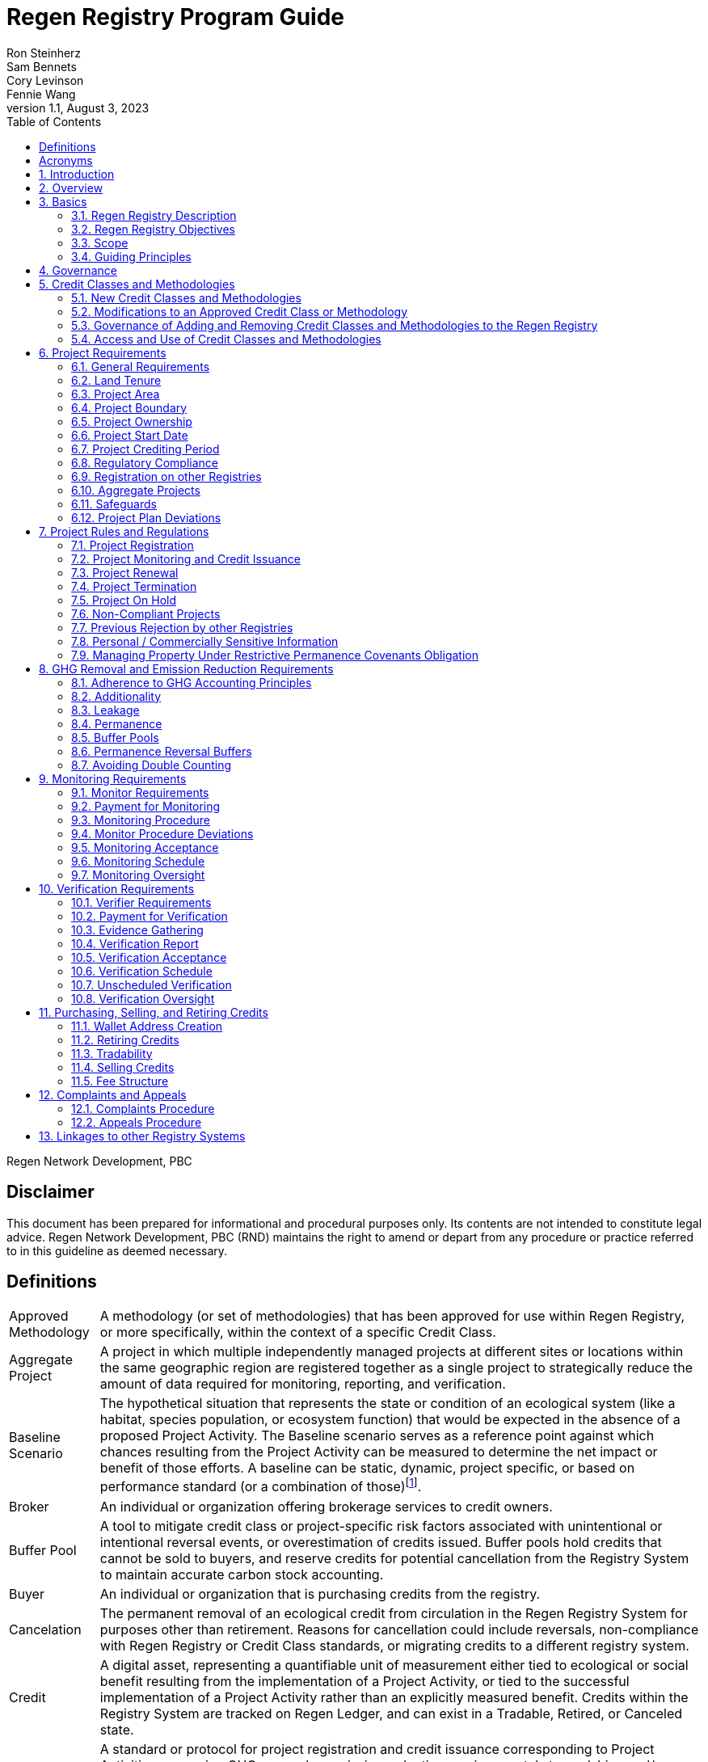 = Regen Registry Program Guide
Ron Steinherz; Sam Bennets; Cory Levinson; Fennie Wang
v1.1, August 3, 2023
:description: 
:toc:
:sectnumlevels: 3

Regen Network Development, PBC

[discrete]
== Disclaimer

This document has been prepared for informational and procedural
purposes only. Its contents are not intended to constitute legal advice.
Regen Network Development, PBC (RND) maintains the right to amend or
depart from any procedure or practice referred to in this guideline as
deemed necessary.


== Definitions

[horizontal]
Approved Methodology::

A methodology (or set of methodologies) that has been approved for use within Regen Registry, or more specifically, within the context of a specific Credit Class.

Aggregate Project::

A project in which multiple independently managed projects at different
sites or locations within the same geographic region are registered
together as a single project to strategically reduce the amount of data
required for monitoring, reporting, and verification.

Baseline Scenario::

The hypothetical situation that represents the state or condition of an
ecological system (like a habitat, species population, or ecosystem
function) that would be expected in the absence of a proposed Project
Activity. The Baseline scenario serves as a reference point against
which chances resulting from the Project Activity can be measured to
determine the net impact or benefit of those efforts. A baseline can be
static, dynamic, project specific, or based on performance standard (or
a combination of
those)footnote:[https://ghgprotocol.org/sites/default/files/standards/ghg_project_accounting.pdf[https://ghgprotocol.org/sites/default/files/standards/ghg_project_accounting.pdf]].

Broker::

An individual or organization offering brokerage services to credit
owners.

Buffer Pool::

A tool to mitigate credit class or project-specific risk factors
associated with unintentional or intentional reversal events, or
overestimation of credits issued. Buffer pools hold credits that cannot
be sold to buyers, and reserve credits for potential cancellation from
the Registry System to maintain accurate carbon stock accounting.

Buyer::

An individual or organization that is purchasing credits from the
registry.

Cancelation::

The permanent removal of an ecological credit from circulation in the
Regen Registry System for purposes other than retirement. Reasons for
cancellation could include reversals, non-compliance with Regen Registry
or Credit Class standards, or migrating credits to a different registry
system.

Credit::

A digital asset, representing a quantifiable unit of measurement either
tied to ecological or social benefit resulting from the implementation
of a Project Activity, or tied to the successful implementation of a
Project Activity rather than an explicitly measured benefit. Credits
within the Registry System are tracked on Regen Ledger, and can exist in
a Tradable, Retired, or Canceled state.

Credit Class::

A standard or protocol for project registration and credit issuance
corresponding to Project Activities measuring GHG removal or emission
reduction, environmental stewardship , and/or other ecological or social
benefits. Credit Classes define the structure, procedures, and
requirements to register projects and issue credits under a specific
protocol. The protocol defined in a Credit Class typically establishes
one or more Approved Methodologies for use under said Credit Class, and
in addition establishes programmatic rules and requirements for project
registration and credit issuance (i.e. project eligibility criteria,
Buffer Pool management, Verification requirements). In some cases, the
processes for measuring, reporting, and verification of ecological and
social benefits may be incorporated directly into a Credit Class, as
opposed to being defined as a Methodology, independent of the
programmatic requirements established in the Credit Class.
+
Credit Classes act as standalone standards or crediting protocols,
meaning that every Credit Class registered with the Regen Registry may
have its own designated governance and issuance structure, buffer pool
requirements, project plan registration requirements, and set of project
actors which act independently of other registered Credit Classes. +
+
Within the context of Regen Ledger (the Registry System used by Regen
Registry), each Credit Class has:
+
- A governance body known as the Credit Class Admin
- One or more Buffer Pools, set up to ensure accounting integrity of
ecological benefits accounted for under the Credit Class
- A set of on-chain anchored metadata defining the rules and regulations
for this Credit Class, as well as a list of Approved Methodologies which
may be used by projects registered in this Credit Class
- One or more Registry Agents who manage project registration and credit
issuance


Credit Class Admin::

An individual, organization, or group of individuals/organizations
(private or governmental) that manages the rules and conditions
necessary to issue credits under a Credit Class. The Credit Class Admin
is responsible for maintaining the credit class protocol, list of
approved methodologies, and subsequent documentation in accordance with
the Regen Registry Program Guide. Additionally, the Credit Class Admin
maintains the list of approved Registry Agents, maintains on-chain
metadata for the Credit Class, and (if applicable) manages Buffer Pool
Accounts for the Credit Class. To the extent that active management of
the above allows, Credit Class Admins are responsible for ensuring
integrity of all ecological claims accounted for in the Credit Class.
+
Credit Class Admins have sole control over the above on-chain components
of a Credit Class, and can also transfer Credit Class Admin privileges
to a new address at their own discretion. Credit Classes may be delisted
from Regen Registry if a Credit Class Admin falls out of compliance with
the Regen Registry Program Guide.

Credit Designer::

An individual or organization that develops a new Credit Class or
updates an existing one.

Crediting Period::

The finite length of time for which a Project Plan is valid, and during
which a project can generate credits.

Credit Vintage::

The Credit Vintage refers to the year in which ecological credits were
issued. Credit Vintages can generally refer to the year in which GHG
emission reductions/removals or other ecological and social benefits
occurred, however, the exact time frame might span multiple years for
longer Reporting Periods.

Issuance::

Issuance is the act of recording and assigning initial ownership of
quantified ecological outcomes and carbon offsets in the form of a
digital asset, known as credits, on the Regen Registry System, a public
blockchain for recording all data, information, and transaction history
related to carbon credits and other environmentally-related assets.

Land Steward::

The individual or organization that is implementing a Project Activity.
This can be a farmer, rancher, conservationist, forester, fisherman,
etc.

Land Owner::

The individual or organization that holds title to the land where the
project is occurring. This can be the Land Steward or a third party that
rents the land to the Land Steward.

Methodology::

A specific set of scientifically based criteria and procedures which
outline the process for monitoring, reporting, verification of
ecological and social benefits and practices for a defined Project
Activity or set of Project Activities. This can include setting project
boundaries, determining the Baseline Scenario, quantifying net GHG
emission reductions or removals, measuring improvements in ecosystem
function, and specifying monitoring procedures.

Methodology Developer::

An individual or organization that develops a new Methodology or updates
an existing one.

Monitor::

An individual or organization that is contracted to measure the benefits
/ indicators defined in a given Credit Class based on the stipulations
in the Approved Methodology.

Monitoring::

The ongoing, systematic process of collecting and analyzing data
to track the ecological and social benefits provided by a Project
Activity, following the guidelines of an Approved Methodology.

Permanence Reversal Buffer::

A dedicated Buffer Pool account that allocates a percentage of credits
from each issuance in order to mitigate permanence related reversal
risk, i.e. GHG removal reversal that has occurred over the permanence
period of the project.

Project Activity::

The specific land management practice or conservation activity employed
by a project to support ecological or social benefits.

Project Area::

The geographic area in which Project Activities are implemented.

Project Boundary::

The geography within which the direct and indirect environmental,
economic, and social impacts of the project are accounted for. This
includes the Project Area as well as areas that may be indirectly
affected, including potential offsite changes in GHG emissions or other
ecological impacts attributable to the project's implementation.

Project Developer::

the individual or organization responsible for the detailed management
of the project. The project developer, who can be the land steward or a
third party, handles detailed planning, design, construction and
implementation of the project.

Project Plan::

The document used to apply for Project Registration under a given Credit
Class. The Project Plan describes the Project Activity or Activities,
demonstrates project eligibility requirements, establishes project
boundaries, specifies project stakeholders, justifies application of the
Credit Class and Methodology, and more.

Project Proponent::

The individual or organization that advocates for a project, identifies
its requirements, and drives its initiation. The Project Proponent
serves as the main point of contact with the Registry Agent throughout
the course of the project and is responsible for initiating project
registration, submission of all materials required by the Credit Class,
Methodology, and Program Guide, and coordinating project actors. The
Project Proponent must ensure correctness and compliance of all
submitted documentation with the standards outlined in the Credit Class,
Methodology, and Regen Registry Program Guide to ensure credit quality.
The Project Proponent receives the credits upon issuance and is
responsible for coordinating sale and distribution between project
actors.
+
The individual or organization that has overall control and
responsibility for the project. The Project Proponent serves as the
primary liaison with the Registry Agent and is in charge of initiating
project registration, submission of project documentation to the
Registry Agent, ensuring correctness, completeness, and compliance
with standards outlined in the Credit Class and Methodology to ensure
underlying credit quality, and coordination of project actors. The
Project Proponent receives the credits upon issuance and is
responsible for coordinating sale and distribution to project actors.

Project Start Date::

The date on which the project commences and begins generating and
accounting for GHG emission reduction or removals or other ecological
and social benefits. The Project Start Date marks the beginning of the
Crediting Period.

Regen Registry::

A systematic tool, platform, and process that functions to set community
standards and provide frameworks to quantify, monitor, and trade
ecological credits and other types of ecological claims. The Regen
Registry seeks to operate by engaging the community in the process.
Regen Registry provides the the following processes and functions:
setting standards for methodology development and approval, maintaining
and overseeing standard use of the Registry System by Credit Classes
registered under the Regen Registry Program, and creating and
maintaining frameworks for decision making processes and appeals.
+
The design of the Regen Registry is intended to be modular, where
decision making is shared among stakeholders. These stakeholders can
propose and vote on key decisions, form committees to oversee specific
aspects of the registry process, and collectively resolve disputes or
challenges that arise. Currently, the Regen Registry is stewarded by RND
PBC.

Registry Agent::

The individual or organization appointed by the Credit Class Admin that
operates the Registry System to register projects and/or issue credits
under a given Credit Class. The Registry Agent is responsible for
maintaining accurate accounting and ensuring compliance of registered
projects, issued credits, and other ecosystem service claims as set
forth in the Regen Registry Program Guide, Credit Class, Approved
Methodology, and Project Plan. The Registry Agent is also responsible
for ensuring updates made to the Registry Program, Credit Class,
Approved Methodology and Project Plan are, if applicable, applied to
existing projects in a way that is transparent and fair.

Registry System::

The technical infrastructure used to track information and claims made
on ecological state, which may comprise of specific business logic,
computer code and programs that execute some of the functions of the
Regen Registry. The Regen Registry's Registry System is built on Regen
Ledger, and supports (but not limited to) registering projects, tracking
the issuance, ownership, transfer, and retirement (or Cancelation) of
ecological credits, data anchoring and signing, and transparent tracking
of decision making practices.

Reporting Period::

A period of time following the methodology guidelines in which
Monitoring and Verification activities are completed.

Retirement::

The permanent removal of an ecological credit from circulation in the
Registry System after it has been used or claimed.

Reversal::

A situation where project benefits, such as carbon removals or
improvements in biodiversity, are unexpectedly reversed. Reversal events
can happen due to a variety of reasons, including natural disasters,
changes in land use, poor project management, or failure to comply with
project protocols.

Site::

The location where a project implements the Project Activity or
Activities.

Validation::

The systematic, independent third-party assessment of a project prior to
registration to determine whether a project conforms to the rules and
requirements outlined in the Regen Registry Program Guide, Credit Class,
and Approved Methodology, and evaluates the reasonableness of
assumptions, limitations, and methods that support claims about the
future outcome of Project Activities.

Verification::

The systematic, independent, and documented assessment by a qualified
and impartial third party of the Monitor's assertions for a specific
Reporting Period.

Verifier::

An individual or organization that is contracted to execute the
verification requirements stipulated in a given Credit Class.


== Acronyms

[horizontal]
GHG:: Greenhouse Gasses
IPCC:: Intergovernmental Panel on Climate Change (IPCC) is an
intergovernmental body of the United Nations that is dedicated to
providing the world with objective, scientific information relevant to
understanding the scientific basis of the risk of human-induced climate
change.
AFOLU:: Agriculture, Forestry and Other Land Use; a category of carbon
credit projects that are related to agriculture, forestry, and other
land uses (e.g. conservation).
RND PBC:: Regen Network Development, Public Benefit Corporation , the
entity developing and operating the Regen Registry.
SDG:: the United Nations' Sustainable Development Goals.
GIS:: Geographic information system is a conceptualized
framework that provides the ability to capture and analyze
https://en.wikipedia.org/wiki/Spatial_analysis[spatial] and
https://en.wikipedia.org/wiki/Geographic_data_and_information[geographic
data].

:sectnums: 

== Introduction

Every day, business is done while neglecting our most important
partners: farmers, land stewards, and the Earth. The result are
destructive global consequences like climate change, desertification,
biodiversity loss and resource depletion that affect nearly every aspect
of human life. The United Nations FAO estimates 33% of the
Earth's soils are already degraded and over 90% could become degraded by
2050footnote:[FAO and ITPS, 2015; IPBES, 2018].

The price tag to 'fix' these problems is estimated to be in the
trillions, paralyzing global efforts to quickly address climate change.
There may be nothing of more critical importance today than the
regeneration of the world's ecosystems.

Land Stewards, the stewards of our global landscapes, offer one of the
most powerful pathways for reversing climate change and unlocking a
massive untapped market in the world: the services and products
generated by Earth's ecosystems. Regen Registry, coupled with Regen
Ledger, an ecological blockchain-based ledger, creates a new platform
for Land Stewards to monetize their ecological data while receiving
rewards for regenerative practices. By improving the understanding of
the state of our land, oceans, and watersheds and enabling rewards for
verified positive changes, Regen Network catalyzes the regeneration of
our ecosystems.

Regen Network Development, PBC was launched in Q2, 2018 and is
headquartered in Great Barrington, Massachusetts. The mainnet blockchain
of Regen Ledger was launched in April 2021.

== Overview

The Regen Registry Program Guide details the general requirements and
specifications for the quantification, monitoring, reporting and
verification (MRV), project registration, and issuance of credits on
Regen Registry. The common characteristic of all Regen Registry credits
is that they are all nature-based solutions, and each can provide one or
more ecosystem services, including GHG emissions reductions and
removals, biodiversity/habitat protection, improvement in water quality,
and morefootnote:[Note, the taxonomy of carbon markets and climate
mitigation varies from ecosystem services].

The Program Guide establishes the requirements for the use of Regen
Registry, including the development and use of credit classes and
methodologies, the project registration process, project eligibility,
and the issuance of tradable environmental assets to projects. This
guide is intended to be used by Credit Designers, Methodology
Developers, Credit Class Admins, Registry Agents, Project Proponents,
Buyers, Monitors, Verifiers, and all other stakeholders.

Regen Registry aims to maximize flexibility and usability for Project
Proponents while maintaining the environmental integrity and scientific
rigor necessary to ensure that projects developed against its credit
classes and methodologies are of the highest quality.

Project Proponents developing a project for registration to a Credit
Class on Regen Registry shall follow this Program Guide and must apply
directly to a Credit Class's Registry Agent to enroll their project.

Project Proponents and other interested stakeholders should refer to the
https://registry.regen.network/v/regen-registry-handbook/[Regen
Registry Handbook] for the latest version of the Program Guide, Credit
Classes, Approved Methodologies, document templates, and other guidance.

== Basics

=== Regen Registry Description

Regen Registry is an open source ecosystem service registry which
provides a tool, platform, and process that functions to set community
standards and provide frameworks to quantify, monitor, and trade
ecological credits and other types of ecological claims. The Regen
Registry is a community defined project which operates in a manner
similar to how open-source frameworks are developed. The processes and
functions provided by the Regen Registry include setting standards for
methodology development and approval, maintaining and overseeing
standard use of the Registry System by Credit Classes registered under
the Regen Registry Program, and creating and maintaining frameworks for
decision making processes and appeals.

The design of the Regen Registry is intended to be modular, where
community decision making is shared among stakeholders. These
stakeholderscan propose and vote on key decisions, form committees to
oversee specific aspects of the registry process, and collectively
resolve disputes or challenges that arise. Currently, the Regen Registry
is stewarded by RND PBC.

Regen Registry aims to provide an open source, vertically integrated
solution consisting of:

[loweralpha]
. **Registry System** - technical infrastructure used to track information and
claims made on ecological state, which may comprise of specific business
logic, computer code and programs that execute some of the functions of
the Regen Registry. The Regen Registry's Registry System is built on
Regen Ledger, and supports (but not limited to) registering projects,
tracking the issuance, ownership, transfer, and retirement (or
Cancelation) of ecological credits, data anchoring and signing, and
transparent tracking decision making practices.
. **Marketing Platform** - showcases the unique story of each project,
highlighting the land stewards, the impact on the land and environment;
provides Buyers and policy makers with impact analytics on a portfolio
(regional, national, and global) of key ecological indicators.
. **Marketplace and Exchange (Trading Platform)** - sellers offer their
credits for sale; Buyers purchase from one or multiple projects and
build a portfolio; the system provides a clearing and settlement
infrastructure including payments and billing.
Each layer offered within the Regen Registry is standalone and Project
Proponents can choose which ones to use. For example, a Project
Proponent can choose to use the Registry System to track project
registration and credit issuance, but use a third-party marketplace to
list and sell credits. That said, integrated use of all layers will
enable significant advantages in ease-of-use, effectiveness, and cost
efficiency.

=== Regen Registry Objectives 

Regen Registry's objectives are to:

- Encourage nature-based solutions. For example, solutions based on
regenerative agriculture, conservation, and best management practices,
as a strategy to mitigate (by removing/reducing GHG emissions) and/or
adapt to climate change.

- Provide guidance forand promotescientifically rigorous methodologies and
credit classes to foster high quality ecological assets.

- Create an open-source infrastructure that allows cost-effective and
rigorous MRV implementation, issues and tracks credits while avoiding
double counting, and provides payments, billing, and marketing
functionality.

- Support best practices in project-level GHG accounting and ecosystem
services.

- Commercialize innovative types of credits bundled with valuable
co-benefits and ecosystem services.

- Provide an environment to develop new types of ecological assets that
will inform voluntary and regulated markets.

- Incorporate cutting-edge technologies, such as IoT sensors, satellite
remote sensing, and digital signatures in the use of project monitoring
and verification.

- Enhance public confidence in market-based action for GHG removal and
ecosystems' regeneration.

- Support interoperability between climate markets emerging from the
UNFCCC's Paris Agreement and global NDC commitments.

=== Scope

==== Geography

. Regen Registry accepts projects from locations worldwide, provided they conform to an approved credit class and its respective methodology.

==== Project Activities

Regen Registry was developed to be a catalyst for ecosystem regeneration
around the globe using blockchain, decentralized finance, and other Web
3.0 tools. To accomplish this, we are developing innovative ways to
financially support people working to improve and maintain ecosystem
health through the use of nature-based solutions (NbS). We follow a
definition of NbS that is similar to the International Union for
Conservation of Nature (IUCN) definition but we replace _"sustainably"_
with “_regeneratively_” to define NbS as:

[.text-center]
_“actions to protect, [regeneratively] manage and restore natural or
modified ecosystems that address societal challenges effectively and
adaptively, simultaneously providing human well-being and biodiversity
benefits”_.

This definition includes, but is not limited to, projects reducing
negative direct impacts that humans have on ecosystem function,
improving climate adaptation, and reducing global warming. Examples of
projects that we support will be reflected in our growing list of
methodologies and projects.

. Regen Registry accepts any projects using nature-based solutions as defined above.

==== Data Submission and Record Keeping

. Regen Registry provides a Registry System which can be used to track 
information and claims made on ecological state, which may comprise of 
specific business logic, computer code and programs that execute some of
the functions of the Regen Registry. The Regen Registry's Registry
System is built on Regen Ledger, and supports (but not limited to)
registering projects, tracking the issuance, ownership, transfer, and
retirement (or Cancelation) of ecological credits, data anchoring and
signing, and transparent tracking decision making practices.

=== Guiding Principles 

==== Accuracy 

The Project Proponent shall reduce, as far as is practical,
uncertainties related to the quantification of GHG removals and/or any
other applicable ecological indicator, such as species habitat, tree
coverage, etc.

Methodologies submitted for Regen Registry approval shall include
methods for estimating the uncertainty for each indicator.

The use of models, such as biogeochemical models, must include an
estimate of structural uncertainty related to the inadequacy of the
model, model bias, and model discrepancy. Monitors shall quantify these
using the best available science, Monte Carlo analyses, uncertainty
estimates from peer reviewed literature, and/or consulting model experts
who have either developed or worked directly with the model in an
academic setting.

==== Comparability

Methodologies approved on Regen Registry shall rely on comparable
peer-reviewed studies as best as possible.

Further, Regen Registry is building infrastructure for automated
monitoring processes that will enable, once monitoring has been
performed for a given project, to have an independent party run that
same monitoring process again, at will, in order to compare the results.
We believe this will provide a new level of transparency and assurance
to monitoring processes.

==== Transparency

Regen Registry is built to provide stakeholders, including Project
Proponents, Buyers, scientists, and market experts, with a high level of
transparency. We achieve this by:

- Credit Classes and Methodologies are publicly available and receive
public comment. We also encourage engaging a broad set of subject matter
experts during the design process.

- All pertinent project data is publicly available, including the Project
Plan, monitoring reports, credit issuance certification, and
verification reports.

-  Regen Ledger will provide an immutable record and digital audit trail of
monitoring and verification outcomes, and credit issuance and sales.

See also the GHG Accounting and Policies section.

==== Collaboration

Regen Registry believes deeply in collaboration. We are convening a
broad set of independent parties to participate in:

Methodology development and Credit Class design - scientists, economists
and subject matter experts are invited to create new, cutting-edge
ecological assets, to provide feedback, and to govern the library of
methodologies and credit classes.

Monitoring and verification - remote sensing companies, experts, IoT
providers, surveying tools, etc. are invited to provide their monitoring
services to streamline the costs of MRV while maintaining scientific
rigor.

Regen Registry platform and Regen Ledger development - software
developers who are eager to mitigate climate change are welcome to
contribute to these open source projects.

==== Practicality

Regen Registry aims to balance the time and cost required by Project
Proponents to collect data for monitoring, verification and reporting
and the need for assurances from credit Buyers. To that end, Regen
Registry encourages an adaptive approach to methodology development that
will provide different levels of assurances to cater to different needs
of credit Buyers.

==== Security

RND will conduct security audits of major releases of its software,
including Regen Ledger and Regen Registry, to ensure the data integrity
and fidelity of credit ownership and the underlying MRV data.

==== Open Source and Open Data

Following the collaboration principle above, RND is a strong proponent
of open-source software and open data. We firmly believe that in order
to achieve the best results, provide transparency, ensure fair
governance, and invite collaboration from multiple stakeholders, we need
to develop open source software and share our research data openly. Our
software code repositories are available on
GitHubfootnote:[https://github.com/regen-network/[https://github.com/regen-network/]].

==== User-Centric Design

Relative to their potential, Agriculture, Forestry and Other Land Use
(AFOLU) carbon credits have seen limited adoption in regulatory and
voluntary markets. Historically, the supply of these credits has been
limited because credit design has not incorporated enough feedback from
land stewards, resulting in credit requirements that were complicated,
expensive and/or time consuming. Regen Registry follows a user centric
design of credit classes and methodologies with input not only from
buyers but also land stewards and project developers.

== Governance

Regen Registry is built on the principles of openness, collaboration,
accountability, user centric design, transparency, responsiveness, and
participation. This is applied to Credit Class administration and
Methodology design, provision of monitoring and verification services,
integration with other registries, and with 3rd-party service providers.

Credits issued under Regen Registry rely on a software implementation
that includes two layers:

[loweralpha]
. Regen Marketplace - a centralized software layer that provides user
interfaces for managing accounts, project pages, buy/sell functionality,
administrative functions; and

. Regen Ledger - a decentralized software layer that is used to issue,
transfer, and retire credits and tracks all pertinent monitoring,
reporting and verification (MRV) information as immutable records.

Regen Registry is operated by Regen Network Development, PBC (RND), a
private for-profit company. Regen Ledger is a public decentralized
ledger that is not owned by a single entity (including RND) and is a
Digital
Commonsfootnote:[https://en.wikipedia.org/wiki/Digital_commons_(economics)[https://en.wikipedia.org/wiki/Digital_commons_(economics)]]
that is operated by a network of independent stakeholders called
Validators that are incentivized to maintain the integrity of the
underlying ecological data and credits tracked on the ledger. Regen
Network believes this is the best way to maintain long term data
integrity, auditability, transparency, and viability, and enables a just
allocation of resources and sustained regeneration of ecological
ecosystems (see blog
postfootnote:[https://medium.com/regen-network/community-stake-governance-model-b949bcb1eca3[https://medium.com/regen-network/community-stake-governance-model-b949bcb1eca3]]
for more details).

Regen Registry is committed to fully complying with all relevant U.S.
Commodity Futures Trading Commission (CFTC) and the U.S. Securities and
Exchange Commission (SEC) standards and other applicable regulations.

In the event that RND dissolves, the Regen Registry's contractual
agreements bind both Registry Agents and Project Proponents and buyers
to uphold any outstanding contractual commitments.

== Credit Classes and Methodologies

Regen Registry aims to democratize and invigorate the design of
ecological credits. To that end we are separating out the typical set of
definitions that are part and parcel of most registry standards and
allow Credit and Methodology Designers to modify and upgrade these as
needed and appropriate. These include:


- Credit definition
- Project eligibility requirements
- GHG accounting related requirements including permanence, leakage and
additionality.
- Verification requirements
- Reporting and compliance requirements

The Regen Registry Program Guide and the Credit Class templates provide
the guidelines for creating new credits, thus enabling innovation while
maintaining a high standard of rigor.

While a subset of Credit Classes might be developed by RND, the
intention is to build a vibrant community of Credit Designers that will
take the lead going forward.

Regen Registry aims to steward a broad set of Credit Classes that cover
different ecosystems, geographical regions and localities, and are
tailored for different stakeholders (e.g. smallholder farmers, corporate
farms, indigenous communities, conservation organizations, etc).

One of our key assumptions is that creating a one-size-fits-all solution
is suboptimal and does not tap into collective potential. Ecological
systems are inherently complex. Regenerative farming, grazing ,and
conservation are complex, nuanced, and locale specific. Similarly, the
needs and risk profile of credit buyers vary substantially depending on
the size of the company, its sector, climate goals, etc. As such, we
believe a successful solution needs to leverage commonalities and best
practices, while simultaneously allowing for flexibility in design.

=== New Credit Classes and Methodologies 


. All new Credit Classes and Methodologies must go through an Expert Peer
Review and Public Comment process The requirements for Expert Peer
Review and Public Comment are outlined in the
https://registry.regen.network/v/regen-registry-handbook[Regen Registry Handbook].
. Regen Registry may grandfather in new Methodologies or Credit Classes
into the Regen Registry Methodology Library from another Registry if the
applicant submitting the Methodology or Credit Class can demonstrate the
Methodology has gone through a process of similar merit to the one
above.
. Regen Registry must document the entire Credit Class or Methodology
approval process for Expert Peer Review or Public Comment including
submitted versions, responses of reviewers, comments and responses of
the Methodology or Credit Designer, and corresponding changes made to
each version Credit Class or Methodology at each stage.

=== Modifications to an Approved Credit Class or Methodology

==== Proposed Modifications to Approved Credit Classes and Methodologies

. Credit Class Admins may propose modifications to an existing approved
Credit Class or Methodology where they maintain the guidelines
stipulated in the Regen Registry Program Guide. Credit Class and/or
Methodology modifications may be submitted for review to Regen Registry.
. Regen Registry, currently managed by RND, will review the extent of the
modification and determine what steps in the approval process outlined
in Section 5.1 are required to approve modifications.
. If changes to Credit Class or Methodology are approved by the Regen
Registry, Credit Class Admins are required to indicate the changes made
to the Credit Class or Methodology and release the updated document as
an updated version.
. Upon releasing an updated version of a Credit Class or Methodology,
Credit Class Admins are compelled to specify whether the updated version
necessitates enforcement/updates for pre-existing projects registered
under the same Credit Class. If such enforcement is required, Admins
must supply a comprehensive justification detailing the reasons behind
the implementation of these changes.

==== Credit Class and Methodology Update Requirements for Existing Projects

. If a new version of a Credit Class or Methodology is released, the
Registry Agent must inform the Project Proponent of any updates made to
the Credit Class or Methodology and indicate if changes are to be made
to the project.
. Project Proponents are required to implement changes to the best of
their ability.
. If a Project Proponent is unable to implement changes for an updated
version of a Credit Class or Methodology, they must submit an
application for variance to the Credit Class Admin to remain under a
previous Credit Class or Methodology version. Applications for variance
must state why the Project Proponent is unable to implement the new
changes under the new version of the Credit Class. Such applications
must be approved by the Credit Class Admin. Projects with approved
applications for variance shall be denoted as issued under the previous
version of the Credit Class.

=== Governance of Adding and Removing Credit Classes and Methodologies to the Regen Registry

Regen Registry, currently managed by RND, will govern the process of
adding new Credit Classes and Methodologies per above process. In the
future our aim is to move towards an independent, decentralized
governance of these Credit Classes and Methodologies by a broad set of
stakeholders, including subject matter experts, land stewards, project
developers, monitors, and verifiers.

If a Credit Class Admin manages a Credit Class or Methodology in a way
that deviates from the rules as stipulated in the Regen Registry Program
Guide, Regen Registry may revoke its approval of said Credit Class or
Methodology, removing it from Regen Registry. For avoidance of doubt,
the Credit Class or Methodology would still exist as a managed on-chain
credit class on Regen Network, but would no longer be recognized under
the Regen Registry Program.

=== Access and Use of Credit Classes and Methodologies


. All Methodologies and Credit Classes registered under the Regen Registry
must be either open source or open access, as designated by the original
Methodology Developer or Credit Designer.

    - Open Source Methodologies/Credit Classes are ones where the methodology
    and all subsequent software, tools, and modules, are publicly available
    and freely available for use, modification, and distribution.

    - Open Access Methodologies/Credit Classes are those where the
    Methodology/Credit Class is publicly accessible and free for use, but
    may not come with subsequent software, tools, and modules, and may not
    be available for modification without the approval of the Methodology or
    Credit Designer.

. For every new Methodology or Credit Class submitted to Regen Registry,
the submitting party must explicitly declare whether their Methodology
or Credit Class is Open Source or Open access at the time of
registration. This declaration forms part of the official registration
documentation and cannot be changed retroactively.

. While all Methodology or Credit Class registered with the Regen Registry
must be open source or open access, implementations of the Methodology
or Credit Class by Monitors can be closed source. This means that
Monitors may use proprietary tools or modules to implement the
Methodology or Credit Class, as long as they can demonstrate that their
implementation accurately follows the Methodology or Credit Class and
meets all other requirements of the Regen Registry Program.

. Modifications to the Methodology and Credit Class submitted to the Regen
Registry must comply with the open source or open access declaration
made by the original Methodology or Credit Class Designer.

== Project Requirements

=== General Requirements

. Projects shall meet all applicable rules and requirements outlined in
the Regen Registry Program Guide.

. Projects shall only apply Credit Classes and Methodologies approved by
into the Regen Registry. Credit Classes and Methodologies shall be
applied in full and adhere to any applicable rules and requirements. The
full list of approved Credit Classes and Methodologies can be found in
the Regen Registry Handbook.

. Projects shall apply the latest version of the applicable Credit Class
and Methodology.

=== Land Tenure

. Land tenure is a legal term representing rights and interests in project
lands.

. The Project Proponent shall own, have control over, or document
effective control over the GHG sources/sinks from which the removals
originate.

. The Project Proponent shall provide documentation and/or attestation of
land tenure.

. In the case of leased land, the landowner shall agree to all contractual
obligations taken by the Project Proponent, and the Project Proponent
shall provide documentation and/or attestation of title agreement to
credits.

. The Registry Agent may require a legal review by an expert in local law.

=== Project Area

. The Project Area may only include land meeting the following
requirements:
    - The land was not converted from forest land, wetlands or any other
    natural ecosystem in the ten-year period prior to the Project's Start
    Date.

. The Project Area may include portions of land which are not eligible
land, only if they are excluded from any GHG or co-benefit estimation.
Those areas will be clearly demarcated in the Project Plan.

=== Project Boundary

. The Project Boundary shall be described in the Project Plan, including
any GHG sinks, sources, and reservoirs, or other ecological indicators.

=== Project Ownership

. The Project Proponent shall stipulate the ownership of credits issued to
the project. Regen Registry supports fractional ownership of the credits
allocated to a project in a given issuance event, therefore credits can
be split between Land Stewards, Land Owners, Project Developers, and
Buyers.

=== Project Start Date

. Each Credit Class must specify the Project Start Date requirements.

. The Project Proponent shall stipulate the Project Start Date and justify
how it meets the eligibility requirements outlined in the Credit Class.

. If a Project Start Date precedes project registration, the Project
Proponent must justify how the project has met the eligibility and data
requirements outlined in the Credit Class and Approved Methodology prior
to project registration

=== Project Crediting Period

. Each Credit Class must specify the Crediting Period projects in that
Credit Class are eligible to receive Credits.

. Project Proponents shall stipulate the Crediting Period in the Project
Plan.

=== Regulatory Compliance

. Projects must maintain material regulatory compliance, that is, adherent
to all laws, regulations, and other legally binding mandates directly
related to Project Activities.

. Project Proponent is required to provide a regulatory compliance
attestation for the project(s) in the project plan. This attestation
must disclose all relevant laws, regulations, or other legally binding
mandates directly related to Project Activities and indicate (if
applicable) where Project Activities violate compliance.

. Project Proponents are required to disclose on an ongoing basis any
potential or imminent or actual violations of laws, regulations, or
other legally binding mandates related to Project Activities.

. The Registry Agent retains discretion to decide on a case-by-case basis
whether a violation requires canceling the project or putting it on hold
until the issue is addressed.

=== Registration on other Registries

. Project Proponents are required to state if they plan to apply in the
future, or have applied for and been listed, registered, and/or been
issued GHG emission reduction or removal credits, biodiversity credits
or any other ecological credit through any other GHG emissions program,
biodiversity program or any other certification program.

. Project Proponent will include detailed information on any credit
issuance (volume, vintage, status), and information on any rejections of
the project application on other registries.

. Regen Registry will review the information provided by Project Proponent
and approve or reject concurrent registration with another registry(s).
Regen Registry will permit concurrent project registration only if the
following conditions are met:

- No double issuance - credits issued for the same unique emissions
reductions (project boundary and vintage) do not reside concurrently on
more than one registry.

- No double sale - once any credits have been sold on another registry,
the Project Proponent will be required to cancel that project in order
to register on the Regen Registry.

=== Aggregate Projects

. Project Proponents may be able to create efficiencies around reporting
and verification by strategically combining a group of project areas
participating in an Aggregate Project. To that end, project areas should
be grouped so their defining characteristics are as homogeneous as
possible. Verifiers may select randomly which project areas will receive
on-site visits, or apply a risk analysis to identify project areas with
the strongest influence over an Aggregate Project's outcomes. Verifiers
can use their own discretion to determine the data sampling approach,
yet all sites require at least a desk-based review.

. Sites must be located in the same pre-defined climatic or geographic
region and share similar soil, phytophysiognomy, and other ecological
characteristics, and share the same land-management practice. Project
Proponents must justify registration of aggregated projects in the
Project Plan.

=== Safeguards

. Project Activities must not negatively affect the environment or local
communities. The Project Proponent must identify and address any
negative environmental and socio-economic impacts of Project Activities
and engage with local stakeholders to mitigate them.

. Safeguard conditions hold, not only during project registration but
throughout the lifetime of the project. That is, Project Proponents with
an existing project on Regen Registry shall follow the same procedure
above if planning to register on another registry concurrently.

====  No Net Harm

. The Project Proponent shall detail and potential negative socio-economic
and environmental impacts of the project and the steps taken to mitigate
them. This includes risks of project implementation to local
stakeholders, how risks are mitigated and plans to protect local
stakeholder property rights Include process for conflict resolution
between project proponent and local stakeholders, such as grievance
redress.

====  Local Stakeholder Consultation

. The Project Proponent shall indicate how local stakeholders were
identified and consulted prior to the project implementation.

====  Environmental Impact

. The Project Proponent must indicate if environmental impact assessments were
undertaken and describe the process and findings.

====  Public Comment

. Public Comment - the Project Proponent shall specify if a community
public consultation was undertaken prior to the project implementation
and detail how comments were addressed, either in updates to the project
or justified as irrelevant.

=== Project Plan Deviations

. Deviations from the Credit Class or Approved Methodology are permitted
where they do not negatively affect the conservativeness of the Credit
Class or Approved Methodology's approach to the quantification of GHG
emissions reductions and removal enhancements, or other ecological
benefits, and do not affect the Safeguards specified in Section 6.10.

. Project Proponents submitting Project Plan deviations must provide
evidence that the proposed deviation meets the conservativeness
standards of the Credit Class and Approved Methodology.

. The Registry Agent will permit project-specific deviations from the
Approved Methodology where they do not negatively affect the
conservativeness of an Approved Methodology's approach to the
quantification of GHG emissions reductions and removal enhancements.

. The Registry Agent will review deviation requests, and if approved,
deviations can be applied to a specific project, but are not published
as modifications to the Credit Class or Approved Methodology. Any
approved deviations must be communicated to the Credit Class Admin, and
may be overridden by the Credit Class Admin.

== Project Rules and Regulations

=== Project Registration 

. Project Proponents must submit a Project Plan and subsequent
documentation to the Registry Agent to apply for Project Registration
under a given Credit Class.

. The Registry Agent shall conduct an exhaustive review of the Project
Plan and subsequent documentation to ensure the Project Proponent has
met all the requirements outlined in the Credit Class, Methodology, and
Regen Registry Program Guide and register the project upon satisfactory
confirmation that all documentation is complete.

=== Project Monitoring and Credit Issuance

. Monitoring and Verification reports shall be created for each Reporting
Period. Monitors and Verifiers shall submit reports to the Registry
Agent, including any corrections/revisions identified by the verifier
(if applicable).

. The Monitoring and Verification Reports shall describe the current
status of project operation, and include the data monitored, the
monitoring plan, the calculated emission reductions and ecological
indicators for the Reporting Period stated in the Credit Class and
following the guidelines in the Approved Methodology.

. The Registry Agent shall conduct an exhaustive review of all submitted
information to ensure that Monitors and Verifiers have met the
requirements stipulated in the Credit Class and Approved Methodology and
issue credits upon satisfactory confirmation that all documentation is
complete.

=== Project Renewal

. At the end of the project, the Project Proponent can elect to renew the
project. The Project Proponent may do so by:

.. Choosing from a renewal period as stipulated in the Credit Class.
.. Submitting an updated Project Plan in compliance with up-to-date Credit
Class and Approved Methodology.

. The final project monitoring and verification round of carbon stock
and/or other ecological indicator estimates will be automatically used
as the renewal up-to-date baseline.

. Project Proponents may renew a project multiple times. Regen Registry
does not limit the number of periods of renewal that are allowed for a
given project.

=== Project Termination 

==== End of Crediting Term 

. At the end of the Crediting Period, the Project Proponent will engage in
a final project verification. The report will be made public.

. The Project Proponent has the choice to renew the project (renewal
duration stipulated in Credit Class).

. In the case of a GHG removal credit, based on the end of project carbon
stock estimation, the Credit Class Admin will retire or issue credits
from the Buffer Pool. See the Buffer Pool section for more details.

====  Premature Project Termination 

. Prior to credit sales transactions (i.e. sold, transferred, or retired),
a Project Proponent can decide to end the project prematurely with no
penalties.

. Regen Registry, Credit Class Admin, and Registry Agent fees will still
apply, along with any outstanding obligations between Project Proponent
and 3rd parties, such as Verifiers and/or Monitors.

==== In the case of a GHG removal credit

. Before credit sales transactions, project credits in the Project
Proponent's account will be canceled including the respective Buffer
Pool and Permanence Reversal Buffer allocations.

. After credit sales transactions, the Project Proponent:

.. Shall engage with a final monitoring and verification round to calculate
the carbon stock levels and determine Buffer Pool allocations and/or
further compensation required. See the Buffer Pool section for more
details. If the Project Proponent fails to engage with a final
monitoring and verification round, the project will be deemed to be
non-compliant.

.. Comply with permanence requirements of the vintage that was sold.

=== Project On Hold

. A project may be put on hold by the Registry Agent if:

    - Project Proponent fails to comply with the reporting requirements stated
    in Credit Class and the Approved Methodology.

    - A Verification Report is submitted with a Rejection rating.

    - In the case of a GHG removal credit, an intentional reversal of carbon
    stock is identified.

. A project in on hold status will not be issued credits until the
identified issues are resolved.

. The Project Proponent will be allowed 60 days to remedy the fault found
or the project will be deemed non-compliant. The Registry Agent may
require an additional monitoring and verification round after the fault
has been remedied.

=== Non-Compliant Projects

. Projects that are non-compliant include the following cases:

    - In the event that a project was put on-hold and the Project Proponent
    did not comply with the satisfaction of the Registry Agent's requests
    within 60 days.

    - The Project Proponent terminated the project prematurely and did not
    comply with final monitoring and verification round requirements.

. These cases will be seen as a breach of contract, subject to dispute
resolution as stipulated in the project registration agreement between
the Project Proponent and Registry Agent. If the dispute is not
resolved, the project will be terminated and all issued credits
remaining in Project Proponent's account along with the project credits
allocated to Buffer Pool and Permanence Reversal Buffer (if applicable)
will be canceled.

. Non-compliant projects will be marked as non-compliant and, depending on
the case, at the Registry Agent's discretion, the Project Proponent
might be restricted from listing any future projects on Regen Registry.

=== Previous Rejection by other Registries

. Regen Registry may consider a project rejected by other registries, due
to procedural or eligibility requirements, if the project complies with
the Credit Class and Approved Methodology. The Project Proponent for
such a project shall include a statement in the Project Plan that lists
all other programs to which the Project Proponent has applied for
registration and was rejected, the reason(s) for the rejection, and
pertinent documentation.

=== Personal / Commercially Sensitive Information

. Project Proponents may request to designate portions of the Project Plan
or project documentation as Personal / Commercially Sensitive
Information. This information must be available for review by the
Registry Agent and the approved Verifier (with non-disclosure
agreements, as necessary), but will not be posted publicly as part of
the project documentation on Regen Registry. This information will be
restricted to these Project Plan items:

.. Entity name and contact information (for project actors other than the
Project Proponent, Monitor, and Verifier)

.. Underlying documents proving attestation of land tenure

.. Underlying contractual agreements between project actors

. To promote transparency, Regen Registry shall presume by default all
project information to be available for public scrutiny, unless
requested otherwise by the Project Proponent.

=== Managing Property Under Restrictive Permanence Covenants Obligation

. Property placed under permanence obligations from a project registered
with Regen Registry must maintain those obligations through the defined
permanence period to ensure ongoing protection of Project Activities. A
change in ownership of the land does not change these requirements,
therefore a Project Proponent is required to burden the property with a
restrictive covenant to ensure these permanence obligations remain in
place in the event of all subsequent transfers of property rights to new
owners that may occur prior to the end of the Permanence Period.

. The Project Proponent shall attest to its intent to have the restrictive
covenant run with the land at creation of the covenant through the the
end of the defined Permanence Period

. The covenant shall relate to the direct use or enjoyment of the land in
order to protect the permanence obligations , for example, restrictions
from deforestation in the event of a reforestation project

. The Project Proponent shall inform the subsequent landowner of the
restrictive covenant that runs with the land and take appropriate action
to document this covenant in writing in the relevant jurisdiction, such
as through the creation of a separate deed or placing notice on the
register of title.

. The Project Proponent shall ensure privity between covenantor and
covenantees and other legal requirements necessary for the restrictive
covenant to run with land per the jurisdiction in which the land is
located

. If the Project Proponent is not the land owner, it shall enter into an
agreement with the land owner such that the land owner burdens her land
with a restrictive covenant that shall run with the land and burden
subsequent landowners and covenantees

. The Project Proponent is required to submit documentation of the
covenant to the Registry Agent.

. Project Proponents must also inform prospective land buyers of any
restrictive covenants that run with the land registered under projects
with Regen Registry

== GHG Removal and Emission Reduction Requirements

This section outlines the requirements to GHG removal and emission
reduction credits issued on Regen Registry.

The Regen Registry attempts to follow the best practices as applied to
carbon credit markets and Agriculture, Forestry and Other Land Use
(AFOLU) carbon credits. The core GHG accounting principles laid out in
ISO 14064 Part
2:2019footnote:[https://www.iso.org/obp/ui/#iso:std:iso:14064:-2:ed-2:v1:en[https://www.iso.org/obp/ui/#iso:std:iso:14064:-2:ed-2:v1:en]]
have informed this guide and are summarized below:

[width="100%",cols="25%,75%"]
|===

| *Relevance*

| Select the GHG sources, sinks and reservoirs (SSRs), data and
methodologies appropriate to the needs of the intended user.

| *Completeness*

| Include all relevant GHG emissions and removals. Include all relevant
information to support criteria and procedures.

| *Consistency*

| Enable meaningful comparisons in GHG-related information.

| *Accuracy*

| Reduce bias and uncertainties as far as is practical.

| *Transparency*

| Disclose sufficient and appropriate GHG-related information to
allow intended users to make decisions with reasonable confidence.

| *Conservativeness*

| Use conservative assumptions, values, and procedures to ensure
that GHG emission reductions or removal enhancements
are not overestimated.

|===

=== Adherence to GHG Accounting Principles

==== Boundary Selection 

. GHG project boundaries include a project's physical boundary and
implementation area (i.e. where the Project Activity takes place), the
GHG sources, sinks, reservoirs (SSRs) considered, and the project
duration.

. The Approved Methodology establishes the criteria for the selection of
relevant GHG SSRs, and procedures for quantifying GHG emissions.

. The Project Proponent shall provide maps, Geographic Information System
(GIS) shapefiles, and other relevant information to delineate the
project physical boundary.

====  Relevance and Completeness 

. Project Proponent shall consider all relevant information that may
affect the accounting and quantification of GHG emissions or reductions
including all relevant SSRs.

. The Program Guide and Credit Class include mechanisms to account for
estimation uncertainty and carbon retention risk. See the Buffer Pool
and Permanence sections for more details.

====  Consistency 

. The assumptions, methods, and data used in the Approved Methodology to
quantify GHG reductions and removals rely on peer reviewed data that
enables meaningful comparisons to other methods and data.

====  Accuracy 

. The Project Proponent shall reduce, as far as is practical,
uncertainties related to the quantification of GHG emission reductions
or removal enhancements.

====  Transparency 

. The Approved Methodology, Credit Class and Program Guide disclose
sufficient and appropriate GHG-related information to allow all intended
users to make decisions with reasonable confidence.

. Regen Registry is built to provide public access to all key pertinent
information related to GHG estimations such as project monitoring and
verification reports.

====  Conservativeness

. The Approved Methodology shall define assumptions and specify
quantification methods and monitoring requirements to ensure that GHG
emission reductions and removals are not overestimated.

====  Emission Reduction & Removal Factors

. When estimating GHG emission reductions or removals, methodologies shall
specify GHG emissions or removal factors that are:

    - Derived from a scientific peer-reviewed source
    
    - Appropriate for the GHG source or sink concerned
    
    - Account for uncertainty in the quantification method

====  Independently Verified

. The baseline report, monitoring reports, and Project Plan are validated
by a verifier approved by the Registry Agent, or Credit Class Admin
(unless otherwise stipulated in the Credit Class).

====  Managing Data Quality 

. The Monitor shall follow the guidelines in the Approved Methodology and
establish quality assurance and quality control (QA/QC) procedures to
manage data and information, including the assessment of uncertainty in
the Baseline and ongoing monitoring.

=== Additionality

The concept of additionality is often raised as a vital consideration
for quantifying project-based GHG reductions. Additionality is a
criteria that requires GHG reductions to only be recognized for project
activities that would not have “happened anyway.”

While there is general agreement that additionality is important, its
meaning and application remain difficult to define, frequently framed
with imprecise language, and in many cases subject to
interpretation.footnote:[https://ghginstitute.org/wp-content/uploads/2015/04/AdditionalityPaper_Part-1ver3FINAL.pdf[https://ghginstitute.org/wp-content/uploads/2015/04/AdditionalityPaper_Part-1ver3FINAL.pdf]]

Greenhouse Gas Protocol Initiative, a multi-stakeholder partnership of
businesses, NGOs, governments, and academics convened by the World Business Council
for Sustainable Development (WBCSD) and the World Resources Institute
(WRI), does not require demonstration of additionality, but instead
recommends incorporating it as an implicit part of the procedures used
to estimate baseline
emissionsfootnote:[https://ghgprotocol.org/sites/default/files/standards/ghg_project_accounting.pdf[https://ghgprotocol.org/sites/default/files/standards/ghg_project_accounting.pdf]].
Depending on the methodology, as appropriate for each context, this may
be either a performance-based approach or a project-based approach,
using either a static or a dynamic baseline, and takes into account
different considerations and barriers to adoption.


. Each Credit Class shall stipulate the relevant additionality
requirements to that credit.

=== Leakage

Leakage is an increase in GHG emissions or decrease in sequestration
outside the project boundaries that occurs because of the project's
actions.

. Each Credit Class shall define the appropriate procedures to address
leakage.

. Over time, if certain land management activities have consistently been
found to create substantial leakage across multiple projects, Regen
Registry may remove those activities from the approved list of
practices.

=== Permanence 

In GHG accounting, permanence refers to the risk that a carbon reservoir
may be subject to gradual long-term or sudden disruptive release that
will reverse the benefit that occurred as a result of project
implementation. GHG emissions reductions from terrestrial sources and
sinks may not be permanent if a project has exposure to risk factors
such as intentional or unintentional events that result in emissions
into the atmosphere of sequestered CO2e for which offset credits were
issued. Terrestrial projects have the potential for GHG removals to be
reversed upon exposure to risk factors, including both unintentional
reversals (e.g. fire, flood, and insect infestation) and intentional
reversals (e.g., landowners choosing to discontinue land management
and/or participate in an activity that reverses the
sequestration).footnote:[https://americancarbonregistry.org/carbon-accounting/standards-methodologies/american-carbon-registry-standard-3/acr-standard-v6-0-may-2019-public-comment-version.pdf[https://americancarbonregistry.org/carbon-accounting/standards-methodologies/american-carbon-registry-standard-3/acr-standard-v6-0-may-2019-public-comment-version.pdf]]

Land use-based and forestry projects may require the Project Proponent
to register covenants on their land and/or restrict land use for the
duration of the Permanence Period as defined in the Credit Class. This
approach is not financially viable for most Project Proponents as the
covenant often results in a reduction in the market value of the land
that is greater than the potential additional revenues from credit
sales. Further, there is no length of time, short of perpetual, that is
equated with the assurance of permanence, nor is there a sound
scientific basis or accepted international standard around any number of
years that equates to an emission reduction/removal being permanent.

. Regen Registry requires that Permanence Periods are specified in each
Credit Class. The Project Proponent has the following requirements as it
relates to permanence assurances:

. Allocate the additional amount specified in each Credit Class of each
credit issuance (in addition to the Buffer Pool) to a dedicated
Permanence Reversal Buffer; and

. Register as necessary, under the requirements of the particular Credit
Class, appropriate covenant(s) on the land from the Project Registration
until the end of the permanence period specified in the Credit Class.
See Section 7.9 (<<Managing Property Under Restrictive Permanence Covenants Obligation>>) for requirements surrounding restrictive covenants
running with the land to meet permanence requirements.
The Project Proponent states their choice in the Project Plan.

. If the project is renewed, the Project Proponent will choose again a
permanence assurance for the renewed project.

. If the Project Proponent chooses the Permanence Reversal Buffer, at the
end of the permanence period , the Project Proponent will conduct a
permanence monitoring and verification round in order to verify carbon
retention. See Permanence Reversal Buffer section for more details.

. Each Credit Class can create alternative permanence requirements as
appropriate.

=== Buffer Pools

Carbon sequestration projects have the potential for GHG removals to be
reversed unintentionally or overestimated. The Buffer Pool serves as a
tool to mitigate the general and project-specific risk factors,
including the overall uncertainty risk in GHG estimations (on top of the
portion accounted for already by the Approved Methodology). Buffer pool
contributions shall be decided at the Credit Class level, and designed
and implemented by Credit Class Administrators. While Buffer Pools are
primarily used in GHG emission reduction and removal projects, they can
be applied to any type of ecological crediting program.

==== Types of Buffer Pools 

Credit Class Buffer Pools are those which aggregate risk across all
projects registered under a given Credit Class, meaning that all
projects registered under given Credit Class contribute to and can pull
from the same Buffer Pool in the event of a reversal.

. Credit Class Buffer Pools can be created by Credit Class Admins, who
will establish a dedicated account, over which it has sole operational
management and control.

. Credits held in Credit Class Buffer Pools may not be sold, transferred,
retired, or disposed of until the end of a crediting period, permanence
period, or project termination as specified below.

Project Specific Buffer Pools are those set up by individual projects
and used to cover reversal events for a specific project.

. Credit Class may require each project to have a Project Specific Buffer
Pool in addition to a Credit Class Buffer to cover reversal events for a
specific project. Project Specific Buffers must be managed by the Credit
Class Admin, who shall have sole operational management and control.

. If a Credit Class does not require a Project Specific Buffer Pool,
Project Proponents may still choose to set one up.

==== Buffer Pool Contributions and Use

. Each Credit Class shall specify any relevant Buffer Pool contributions
as a percentage of credit issuance.

. Credit Class Admins can dictate the amount of credits a project can use
to cover a reversal event or loss at the end of the crediting term to
ensure use of the Credit Class Buffer is shared equally between projects
registered under a Credit Class.

. The Registry Agent shall deposit credits into the dedicated Credit Class
or Project Specific Buffers upon issuance.

==== End of Crediting Term Processing

. Upon the completion of the project and the final monitoring and
verification, the Buffer Pool will be reconciled according to the end of
project carbon stock level.

. If the final project carbon stock level was above the level reported in
prior monitoring and verification round:

    .. The existing credit balance of Buffer Pool will be released to Project
    Proponent unless otherwise specified in the Credit Class.

. If the final project carbon stock level was below the level reported in
prior verification:

    .. The gap will be withdrawn from the Buffer Pool and immediately canceled.

    .. If the Buffer Pool balance does not cover the gap, the Project Proponent
    will have the following options to compensate for the carbon stock loss:

        ... Renew the project and defer the payment to the next issuance(s).

        ... Use non-transacted (sold) credit/other credits in Project Proponent's
        Regen Registry account.

        ... Purchase credits to compensate for the carbon loss. The Credit Class
        Admin must approve any credits purchased to compensate loss. These
        credits will be canceled upon purchase.

==== Premature Project Termination 

. In the event that the project prematurely terminates, the Credit Class
Admin will follow a conservative approach and automatically cancelall
the credits in the Buffer Pool associated with the project.

. In a final verification report, where the end of project carbon stock
level is available, similarly to 'End of Crediting Term Processing', if
the Buffer Pool was insufficient to cover the gap in carbon stocks level
then the Project Proponent will be required to purchase credits to
compensate for the carbon loss.

. If no final verification report is available, to be conservative, Credit
Class Admins will assume a default loss of 10% in carbon stock level
from prior levels and cancel credits accordingly. If the Buffer Pool was
insufficient to cover that loss, the Project Proponent will be required
to purchase credits to compensate for the carbon loss.

==== Overestimation of Credits Issued during Crediting Period 

. In the event that during the Crediting Term a Verification Report rating
was Rejection on the grounds that the carbon stock level was
overestimated, then:

. The gap will be withdrawn from the Buffer Pool and immediately canceled.

. If the Buffer Pool balance does not cover the gap, the Project Proponent
will have the following options to compensate for the carbon stock loss:

    - Use non-transacted (sold) credit/other credits in Project Proponent's
    Regen Registry account.
    - Purchase credits to compensate for the carbon loss.

==== Purchase of Credits to Compensate for Carbon Loss

- In any event, per above, that the Project Proponent is required to
purchase credits to compensate for carbon loss, these credits shall be
from other projects with similar regional characteristics and
co-benefits, either from Regen Registry or from Established Registries.
The Credit Class Admin must approve any credits purchased to compensate
loss. These credits will be canceled upon purchase.

=== Permanence Reversal Buffers

==== Types of Permanence Reversal Buffers

Credit Class Permanence Reversal Buffers are those which aggregate risk
across all projects registered under a given Credit Class, meaning that
all projects registered under given Credit Class contribute to and can
pull from the same Buffer Pool in the event of a reversal.

. Credit Class Permanence Reversal Buffers can be created by Credit Class
Admins, who will establish a dedicated account, over which it has sole
operational management and control.

. Credits held in Credit Class Permanence Reversal Buffers may not be
sold, transferred, retired, or disposed of until the end of a permanence
periodor project termination as specified below.

Project Specific Permanence Reversal Buffers are those set up by
individual projects and used to cover reversal events for a specific
project.

. Credit Class may require each project to have a Project Specific
Permanence Reversal Buffers l in addition to a Credit Class Permanence
Reversal Buffers Project to cover reversal events for a specific
project. Project Specific Permanence Reversal Buffers must be managed by
the Credit Class Admin, who shall have sole operational management and
control.

. If a Credit Class does not require a Project Specific Permanence
Reversal Buffer, Project Proponents may still choose to set one up.

==== Permanence Reversal Buffer Contribution 

. In the event that Project Proponents choose to use the Permanence
Reversal Buffer, the permanence pool must be specified by the Credit
Class Admin.

. In the event the Project Proponents choose not to use the Permanence
Reversal Buffer and use other alternatives such as long term restrictive
covenants, the permanence reversal buffer contributions will not be
deducted from each credit issuance.

====  End of Permanence Period 

. Upon the completion of the permanence period an additional monitoring
and verification round will occur and the Permanence Reversal Buffer
will be reconciled with the carbon stock level at the last recorded
monitoring event during the Crediting Term.

    .. If the final GHG level was above the last recorded GHG level, the
    existing balance of Permanence Reversal Buffer will be released to
    Project Proponent.

. If the final level was below the last recorded level:

    .. The gap will be withdrawn from the Permanence Reversal Buffer and
    immediately retired. The remainder will be distributed to the Project
    Proponent.

    .. If the Permanence Reversal Buffer balance does not cover the gap, the
    Project Proponent will have the following options to compensate for the
    gap:

        ... Use non-transacted (yet-to-be-sold) credits in Project Proponent's Regen
        Registry account.

        ... Purchase credits to compensate for the gap in carbon stock. The
        purchased credits can be from Regen Registry, or from Established
        Registries.

==== Premature Project Termination

. In the event that the project has ended prematurely, the Project
Proponents are still contractually obligated to maintain the permanence
requirements for each credit vintage sold.

. Regen Registry will follow the same approach at the end of permanence
period for carbon stock reconciliation - see section 8.7.3.

. If no monitoring and verification report was conducted at the end of the
permanence period, in order to be conservative, the Credit Class Admin
will assume a default loss of 10% in carbon stock level from last
recorded level. If the Permanence Reversal Buffer was insufficient to
cover that loss, the Project Proponent will be required to purchase
credits to compensate for that loss.

==== Purchase of Credits to Compensate Carbon Loss

. In any event, per above, that the Project Proponent is required to
purchase credits to compensate for carbon loss, these credits shall be
from other projects with similar regional characteristics and
co-benefits, either from Regen Registry or from Established Registries.

=== Avoiding Double Counting 

Double counting refers to situations where a single GHG emission
reduction or removal is used more than once to demonstrate achievement
of mitigation targets and/or pledges typically made by
corporations/entities and countries. Double counting can occur either as
double issuance, double sale, or double claiming.

Double claiming is of concern in international carbon trading and in
determining Nationally Determined Contributions (NDC) under the Paris
Agreementfootnote:[https://unfccc.int/process-and-meetings/the-paris-agreement/the-paris-agreement[https://unfccc.int/process-and-meetings/the-paris-agreement/the-paris-agreement]],
when an emission reduction is counted once by the country of origin when
reporting its emissions inventory, and again by the receiving country
(or other entity) when justifying emissions above its pledged climate
effort. In the absence of rules, a country of origin could reduce
emissions to meet its pledged effort and transfer those to a recipient;
the recipient could then claim those same reductions to meet its pledged
effort. In that case, only one reduction has actually occurred, but it
is being claimed twice. Analyses indicate that such double-claiming
could eliminate the entire climate benefit of all the
NDCs.footnote:[https://www.edf.org/sites/default/files/documents/double-counting-handbook.pdf[https://www.edf.org/sites/default/files/documents/double-counting-handbook.pdf]]

Regen Registry has program rules and operational processes to mitigate
these double counting risks. To avoid double claiming, all credits will
be tracked on Regen Ledger, a custom-built ecological ledger leveraging
blockchain technology (specifically the Cosmos
SDKfootnote:[https://cosmos.network/[https://cosmos.network/]]),
which provides public immutable records for transactions. The data on
Regen Ledger is available for external scrutiny and validation and
provides a digital audit trail for transactions, at any given point in
time. Examples include who was issued credits and their location, who
currently owns credits, when each credit was retired, and who claimed
the GHG benefit and their location.

[width="100%",cols="24%,38%,38%",options="header",]
|===
| Risk | Description | Mitigation

| Double Issuance

| 1) A situation in which more than one carbon credit is issued for
the same emissions or emission reductions.

2) The registration of the same project under two different
carbon crediting programs or twice under the same program

| On Regen Registry, for a given location, only one project applying for
any Credit Class with a GHG component, is registered and active.

Project Proponent will be required to commit to not claiming credits for
the same land and emission reduction/removal concurrently on any other
registry. Verifier will confirm this in the verification report prior to
credit issuance.

| Double Sale

| An instance in which a single GHG reduction or removal is sold to more
than one entity at a given time.

| Credit ownership will be tracked on Regen Ledger, leveraging blockchain
technology which prevents the possibility of double selling.

| Double Claiming

| An instance in which an
issued credit is used by the same Buyer toward more than one target
(e.g., under systems that are not linked, do not coordinate, or may have
inconsistent rules for reporting and/or retirement).

| Legal contracts will restrict Buyers from making multiple claims on any
given credit.

Each retirement will record the exact time, location, beneficiary
details and retirement amounts.

|===

When any country or state approves the trading of carbon credits (along
with the carbon claims associated with them), Regen Registry will adhere
to guidelines as established by the United Nations Framework Convention
on Climate Change
(UNFCCC)footnote:[https://unfccc.int/[https://unfccc.int/]]
and Carbon Offsetting and Reduction Scheme for International Aviation
(CORSIA)footnote:[https://www.icao.int/environmental-protection/CORSIA/Pages/default.aspx[https://www.icao.int/environmental-protection/CORSIA/Pages/default.aspx]]
to prevent double counting towards NDC and CORSIA obligations
respectively, and to ensure the environmental integrity of emissions
reductions.

== Monitoring Requirements

The Monitor shall follow the requirements in the Approved Methodology to
quantify the benefits and indicators defined in the respective Credit
Class.

=== Monitor Requirements

. The Project Proponent or a third party can perform Monitoring as
stipulated in the Credit Class. It is recommended that the Monitor
satisfies the following requirements:

    - Obtain Errors & Omissions Insurance for at least $1 million.

    - Has demonstrated technical expertise in the methods specified in the
    Approved Methodology, for example: satellite imagery and GIS analysis,
    biogeochemical models (if applicable), statistical analysis, GHG
    estimation, etc.

. Monitors for all Credit Classes must satisfy these minimum requirements:

    .. Have sufficient proof of identity

    .. Be in a position of fiduciary duty to operate in the best interest of
    the Project

. If the Project Proponent, Project Developer, or other Project Actor
implementing Project Activities is also acting as the Monitor, they must
sign a statement confirming their fiduciary obligations to minimize
conflicts of interest and to monitor the Project in the best interest of
the Project

. If an organization other than the Project Proponent is acting as the
Monitor, they must sign a statement confirming their fiduciary
obligations to minimize conflicts of interest and to monitor the Project
in the best interest of the Project. The Registry Agent and the Project
Proponent must be satisfied that any potential for conflict of interest
can be mitigated.

. To limit the potential for conflict of interest in this scenario,
Monitors will disclose all relationships, such as familial or fiduciary,
within the past three years between the Monitor on the one hand, and the
project and Project Proponent on the other.

=== Payment for Monitoring 

. Project Proponent is responsible for engaging and paying for monitoring.

=== Monitoring Procedure

. The Monitor shall gather all the monitoring data (if applicable)
provided by the Project Proponent using the respective Regen Registry
templates. If there is missing information, the Monitor will communicate
the gaps to the Project Proponent who in turn will resubmit the
monitoring data.

. The Monitor shall gather all other sources of data specified in the
Approved Methodology necessary for the quantification process, for
example satellite imagery or metrics from scientific literature.

. The Monitor shall use the appropriate tools and follow the procedures in
the Approved Methodology to quantify each ecological indicator.

. The Monitor shall submit a monitoring report summarizing the
quantification results and including the number of credits the Project
Proponent is eligible for based on the definitions in the Approved
Methodology and the Credit Class. The Monitor shall apply any estimation
uncertainty deductions (if applicable per the Approved Methodology) to
the number of credits reported.

=== Monitor Procedure Deviations

. The Registry Agent will permit project-specific deviations from the
Approved Methodology where they do not negatively affect the
conservativeness of an Approved Methodology's approach to the
quantification of GHG emissions reductions and removal enhancements.

. Monitors shall submit any proposed project-specific deviation to the
Registry Agent. Monitors must provide evidence that the proposed
deviation, such as a substitute calculation method for missing data,
meets the conservative standards of the methodology.

. The Registry Agent will review each such request, and if approved,
deviations can be applied to a specific project, but are not published
as modifications to the methodology. Any approved deviations must be
communicated to the Credit Class Admin, and may be overridden by the
Credit Class Admin.

=== Monitoring Acceptance

. The Registry Agent will review each monitoring report to verify it
conforms to the templates and the procedures specified in the Approved
Methodology. If corrections are needed, the Monitor shall resubmit the
monitoring report with the corrections.

. Credit Issuance - If the monitoring report indicates the Project
Proponent is eligible for credits and no verification is needed (see the
Verification section requirements), the Registry Agent will issue
credits to Project Proponent after the appropriate deductions as
specified in the Program Guide and Credit Class.

. The Registry Agent will make all monitoring reports publicly available.

=== Monitoring Schedule

. The monitoring schedule will be dictated by the requirements in the
Approved Methodology or Credit Class and will include:

    - Baseline measurement - performed upon project registration.

    - On-going measurements - as needed per the Approved Methodology.

    - Final Project Monitoring - to be completed at the end of the Crediting
    Term.

    - End of Permanence Monitoring - if applicable, a final monitoring round
    will be completed at the end of the permanence period.

=== Monitoring Oversight

. The Registry Agent reserves the right to conduct oversight activities of
monitoring performance of participating verifiers. Oversight activities
are conducted to ensure an adequate level of quality control and are
intended to supplement accreditation body oversight and audit processes.

== Verification Requirements

This section provides a general overview of the requirements for ex post
verification of GHG and Co-Benefits assertions by an independent
third-party verifier. As defined in this section, verification will be
conducted by an independent verifier chosen by the Project Proponent as
per the requirements stipulated in the Credit Class.

Regen Registry seeks a balance between adequate assurances, the
overhead, and costs associated with verification. Therefore, each Credit
Class can stipulate the requirements that are best suited to the
ecosystem, best management practice and/or locale(s) it pertains to.

=== Verifier Requirements 

. Credit Classes must specify the Verifier Requirements. Examples of
recommended requirements include: :

    - Verification bodies accredited under ISO 14065 and in good standing with
    their relevant ISO member body.

    - Verifiers approved by Established Registries.

    - Verifiers with Errors and Omissions Insurance for at least $1 million.

    - Has demonstrated technical expertise in the Project Activity specified
    in the Credit Class.

. Verifiers for all Credit Classes must satisfy these minimum
requirements:

    - Have sufficient proof of identity.

    - Be in a position of fiduciary duty.

. Verifiers must sign a statement confirming their lack of conflict of
interest with the Project Proponent. The Registry Agent and the Project
Proponent must be satisfied that any potential for conflict of interest
can be mitigated.

. To limit the potential for conflict of interest, Verifiers will not
conduct a verification for any project in which:

    .. Any member of the verification team has a financial interest in the
    project or the Project Proponent.

    .. The Verifier has played a role in developing the project.

. The verifier will disclose all relationships, such as familial or
fiduciary, within the past three years between the Verifier on the one
hand, and the project and Project Proponent on the other.

=== Payment for Verification 

. Project Proponent is responsible for engaging and paying for
verifications.

=== Evidence Gathering 

. Verifiers shall take necessary and appropriate steps to assure the
project inputs are authentic, using a random sampling approach whenever
appropriate.

. Verifiers are required to provide assurance as to the reasonableness and
accuracy and validity of the data the Project Proponent has provided to
the Registry Agent and the Monitor.

. The Credit Class and Approved Methodology contains specific guidance on
the scope of evidence gathering necessary to provide reasonable
assurance with respect to the data the Project Proponent provides the
Monitor.

. The verification requirements specified in the Credit Class should
include but is not limited to the following categories:

    .. Project Plan - the verifier shall verify the information provided in the
    Project Plan.

    .. Project Ownership and Rights

        ... Verifier shall verify that the Project Proponent has legal rights to the
        land defined in the project boundaries. If the Project Proponent is an
        organization, the verifier shall also verify the documents provided to
        the Registry Agent have been signed by the organization's
        representatives without a reasonable doubt.

        ... The verifier shall choose the appropriate level of Land Owner rights
        verification from the list below, where the default shall be the least
        strictest approach. Documentation verification levels, from strictest to
        least:

            .... Evidence of land title or deed of ownership - official documentation of
            Federal / State government.

            .... Rate payments, such as utility services provided by local jurisdictions
            to the property and Project Proponent.

            .... Copies of email exchanges, letters, agreements or similar documentation
            (or their extracts).

        ... In the case the land is leased, the verifier shall also verify the lease
        agreement between Project Proponent (or the entity/individual
        represented) and Land Owner.

        ... If the Project Proponent is representing the Land Owner, the verifier
        shall verify the Deed of Representation between the Project Proponent
        and the Land Owner.

    .. Data inputs provided by Project Proponent to the Monitor - as stipulated
    by the Approved Methodology.

    .. The Monitor followed the procedures stipulated in the Approved
    Methodology.

    .. Compliance with Credit Class and Approved Methodology requirements:

        ... Project eligibility - see section above for full details. Including, but
        not limited to:

            .... Ownership type - matches the type mentioned in Project Plan

            .... Project Activity falls within the defined accepted list of activities

            .... Project Area matches land tenure descriptions

            .... Adoption Date falls after the earliest accepted date and evidence is
            provided to attest to that

        ... No double issuance - see Avoiding Double Counting section

        ... Compliance with existing laws and regulations

    .. Leakage - verifying estimated leakage by Project Proponent is a
    reasonable estimate (for example, uses regional default emission factors
    or is in line with similar projects).

=== Verification Report

. Verifiers shall generate a report summarizing their findings per the
requirements stipulated in the Credit Class, including a verification
rating using the following or similar language:

.. Acceptance - if all the corresponding requirements in the Evidence
Gathering section (10.4) have been satisfactorily met.

.. Acceptance with Contingencies

    - If there were any deviations from the Approved Methodology.

    - If data provided by the Project Proponent (e.g. in the Project Plan)
    which is inconsequential to GHG estimation, could not be satisfactorily
    verified.

.. Rejection

- If project ownership could not be satisfactorily verified.

- If the Monitor did not follow key Methodology guidelines (excluding
minor deviations).

- If data provided by the Project Proponent for GHG estimation is
suspected to be fraudulent.

- Lack of compliance with Project Eligibility, Double Counting
requirements, or existing laws/regulations.

=== Verification Acceptance 

. The Registry Agent will review each verification report and proceed
based on its rating as specified below.

. The Registry Agent will post all verification reports publicly.

==== Acceptance 

. Regen Registry will issue credits (if applicable) to the Project
Proponents per the monitoring outcome and Program Guide / Credit Class
stipulations.

==== Acceptance with Contingencies 

. The Project Proponent shall make the necessary corrections and
clarifications per the contingencies identified in the report. If
needed, the Verifier will resubmit their report after reviewing the
information provided by the Project Proponent.

. Registry Agent will issue credits (if applicable) following the
Acceptance procedure above.

. If the resubmitted verification report still retains the Acceptance with
Contingencies, Registry Agent will highlight this in the corresponding
MRV section.

==== Rejection 

. The project is put on hold until the issues identified are addressed
(see Project on Hold section).

. The carbon stock level will revert to the last level that was recorded
and verified with the verification report with Acceptance or Acceptance
with Contingencies rating. If the project has already been issued
credits, then the Buffer Pool will be used to reconcile any gaps (see
Buffer Pool section).

=== Verification Schedule

. Verification is required prior to issuance. Any issuance of GHG removal
or other forms of ecological credits which require verification based on
the requirements stipulated in the credit class shall require a
verification report prior to issuance.

. Project Proponents shall follow the verification schedule required by
the Credit Class. The Verification shall be completed within three
months of the monitoring round.

=== Unscheduled Verification

. The following circumstances will warrant a potential additional
verification:

.. A previous verification report with a Rejection or Acceptance with
Contingencies ranking.

.. Compliance verifications - when the Registry Agent has reasonable
grounds to suspect the Project Proponent has contravened, is
contravening, or is proposing to contravene with the rules and
regulations.

=== Verification Oversight

. The Registry Agent reserves the right to conduct oversight activities of
verification performance participating verifiers. Oversight activities
are conducted to ensure an adequate level of quality control and are
intended to supplement accreditation body oversight and audit processes.

== Purchasing, Selling, and Retiring Credits

=== Wallet Address Creation

Project Proponents (or sellers) and Buyers must have a wallet address on
Regen Network to which credits will be issued or transferred
respectively. The registration process might require an appropriate KYC
(Know Your Customer) verification depending on the nature of the asset
issued and corresponding regulations.

=== Retiring Credits

. Traditionally in carbon markets, credit retirement involves allowances
from regulated emission trading
schemesfootnote:[https://en.wikipedia.org/wiki/Emissions_trading#Trading_systems[https://en.wikipedia.org/wiki/Emissions_trading#Trading_systems]]
as a method for offsetting carbon emissions. Regen Registry is not a
regulated emission trading scheme, but instead provides Buyers a way to
voluntarily offset their carbon footprint.

. Credits can only be retired once. Once a credit has been retired, it
cannot be transferred or sold anymore.

. Regen Registry provides the ability for Buyers to trade their credits,
i.e. sell them to other Buyers on a secondary market. In the future, a
secondary marketplace functionality will be added.

. Credit Buyers will have access to the Project Proponent's information,
the project location, monitoring reports, and other pertinent data which
is made publicly available on Regen Registry.

=== Tradability

Credit buyers will have the option to sell their credits so long as they
have not yet been retired. Credits are treated as commodities, not as
securities. RND is committed to comply with all relevant regulatory
frameworks, both in the US and internationally.

=== Selling Credits 

Credit holders - whether Project Proponents whom have been issued
credits or Buyers who had purchased tradable credits - have a few
options to sell their credits:

- Direct / offline sale - a seller can negotiate directly with a
prospective Buyer and offer them the credits.

- Marketplace - a seller can offer the credits for sale on Regen
Marketplace and select their price. The project credits can be sold
separately or as part of a portfolio of projects.

- 3rd party integrations - in the future, Regen Network will establish
integrations with 3rd parties that offer GHG credits (offsets) for
instance to their respective client base.

Note, not all of these options are currently available.

=== Fee Structure

The fee structure for the issuance and sale of credits depend on the
Credit Class, Methodology requirements and sales approach used. Regen
Registry will make the fee structure transparent on the website.

== Complaints and Appeals

=== Complaints Procedure

When a Project Proponent or other stakeholder objects to a decision made
by a Registry Agent, Credit Class Admin, or the application of the Regen
Registry program requirements, the following confidential complaint
procedure shall be followed:

* Project Proponent or other stakeholder sends a written complaint via
email to
mailto:registry@regen.network[registry@regen.network]. The complaint must detail the following:

    ** Description of the complaint with specific reference to the Program
    Guide, Credit Class or Methodology requirements as applicable.

    ** Supporting documentation provided for consideration in the complaint
    resolution process.

    ** Complainant name, contact details, and organization.

Regen Registry, currently managed by RND, shall investigate the
complaint. Regen Registry will provide a written response, via email, to
the complainant detailing the decision on the matter.

=== Appeals Procedure

In the event that a complaint remains unresolved after the conclusion of
the complaints procedure, the Project Proponent or stakeholder may
appeal any such decision or outcome reached. The following confidential
appeals procedure shall be followed:

* Project Proponent or other stakeholder sends a written appeal via email
to
mailto:registry@regen.network[registry@regen.network].
The appeal must detail the following:

    ** Description of the complaint with specific reference to the Program
    Guide, Credit Class or Methodology requirements as applicable;
    
    ** Supporting documentation provided for consideration in the appeal
    process, including previous communication on the complaint and all
    relevant details of the previously implemented complaint procedure
    
    ** Appellant name, contact details, and organization.

* Regen Registry shall convene a committee to review and discuss the
matter. The committee may include Regen Registry staff members, a
technical and/or subject matter expert or experts as necessary. The
committee members selected will depend on the subject matter and nature
of the appeal.

* The decision reached by the committee shall be communicated, via written
response, to the Project Proponent or stakeholder. Any decision reached
by the committee shall be final.

== Linkages to other Registry Systems

In the event, a Project Proponent wishes to transfer a project from
another GHG (or other ecosystem service) program, the project must
adhere to all the requirements in the Program Guide, and respective
Credit Class and Methodology. To avoid double issuance of GHG credits
(whether removals or emission reduction) see also the requirements in
the 'Avoiding double counting' section.
